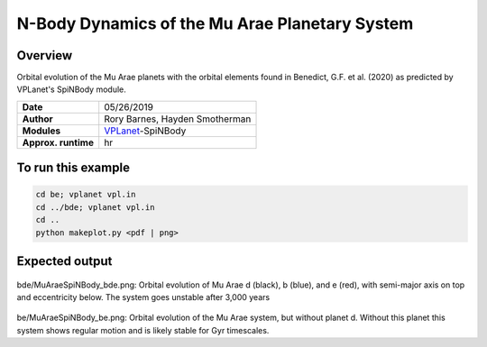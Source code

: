 N-Body Dynamics of the Mu Arae Planetary System
============

Overview
--------

Orbital evolution of the Mu Arae planets with the orbital elements found in
Benedict, G.F. et al. (2020) as predicted by VPLanet's SpiNBody module.

===================   ============
**Date**              05/26/2019
**Author**            Rory Barnes, Hayden Smotherman
**Modules**           `VPLanet <https://github.com/VirtualPlanetaryLaboratory/vplanet>`_-SpiNBody
**Approx. runtime**    hr
===================   ============

To run this example
-------------------

.. code-block:: bash

  cd be; vplanet vpl.in
  cd ../bde; vplanet vpl.in
  cd ..
  python makeplot.py <pdf | png>


Expected output
---------------

.. figure:: bde/MuAraeSpiNBody_bde.png
   :width: 600px
   :align: center

bde/MuAraeSpiNBody_bde.png: Orbital evolution of Mu Arae d (black), b (blue),
and e (red), with semi-major axis on top and eccentricity below. The system
goes unstable after 3,000 years

.. figure:: be/MuAraeSpiNBody_be.png
   :width: 600px
   :align: center

be/MuAraeSpiNBody_be.png: Orbital evolution of the Mu Arae system, but without
planet d. Without this planet this system shows regular motion and is likely
stable for Gyr timescales.
